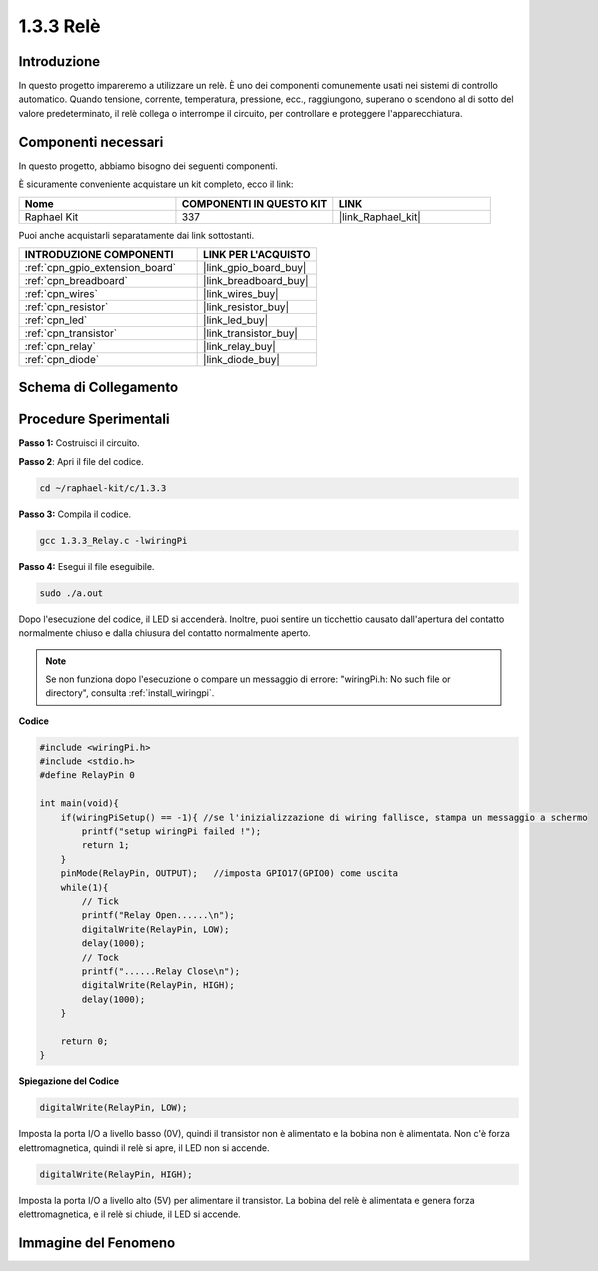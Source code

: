 .. nota::

    Ciao, benvenuto nella Community di appassionati di SunFounder Raspberry Pi & Arduino & ESP32 su Facebook! Approfondisci Raspberry Pi, Arduino ed ESP32 insieme ad altri appassionati.

    **Perché unirti a noi?**

    - **Supporto esperto**: Risolvi i problemi post-vendita e le sfide tecniche con l'aiuto della nostra comunità e del nostro team.
    - **Impara e condividi**: Scambia consigli e tutorial per migliorare le tue competenze.
    - **Anteprime esclusive**: Ottieni accesso anticipato agli annunci di nuovi prodotti e alle anteprime.
    - **Sconti speciali**: Approfitta di sconti esclusivi sui nostri prodotti più recenti.
    - **Promozioni festive e omaggi**: Partecipa a omaggi e promozioni festive.

    👉 Pronto a esplorare e creare con noi? Clicca su [|link_sf_facebook|] e unisciti oggi stesso!

.. _1.3.3_c_pi5:

1.3.3 Relè
===================

Introduzione
---------------

In questo progetto impareremo a utilizzare un relè. È uno dei componenti comunemente
usati nei sistemi di controllo automatico. Quando tensione, corrente,
temperatura, pressione, ecc., raggiungono, superano o scendono al di sotto del
valore predeterminato, il relè collega o interrompe il circuito, per
controllare e proteggere l'apparecchiatura.

Componenti necessari
--------------------------------

In questo progetto, abbiamo bisogno dei seguenti componenti.

.. image:: ../img/list_1.3.4.png

È sicuramente conveniente acquistare un kit completo, ecco il link:

.. list-table::
    :widths: 20 20 20
    :header-rows: 1

    *   - Nome	
        - COMPONENTI IN QUESTO KIT
        - LINK
    *   - Raphael Kit
        - 337
        - |link_Raphael_kit|

Puoi anche acquistarli separatamente dai link sottostanti.

.. list-table::
    :widths: 30 20
    :header-rows: 1

    *   - INTRODUZIONE COMPONENTI
        - LINK PER L'ACQUISTO

    *   - :ref:`cpn_gpio_extension_board`
        - |link_gpio_board_buy|
    *   - :ref:`cpn_breadboard`
        - |link_breadboard_buy|
    *   - :ref:`cpn_wires`
        - |link_wires_buy|
    *   - :ref:`cpn_resistor`
        - |link_resistor_buy|
    *   - :ref:`cpn_led`
        - |link_led_buy|
    *   - :ref:`cpn_transistor`
        - |link_transistor_buy|
    *   - :ref:`cpn_relay`
        - |link_relay_buy|
    *   - :ref:`cpn_diode`
        - |link_diode_buy|

Schema di Collegamento
------------------------

.. image:: ../img/image345.png


Procedure Sperimentali
-------------------------

**Passo 1:** Costruisci il circuito.

.. image:: ../img/image144.png

**Passo 2**: Apri il file del codice.

.. raw:: html

   <run></run>

.. code-block::

    cd ~/raphael-kit/c/1.3.3

**Passo 3:** Compila il codice.

.. raw:: html

   <run></run>

.. code-block::

    gcc 1.3.3_Relay.c -lwiringPi


**Passo 4:** Esegui il file eseguibile.

.. raw:: html

   <run></run>

.. code-block::

    sudo ./a.out

Dopo l'esecuzione del codice, il LED si accenderà. Inoltre, puoi
sentire un ticchettio causato dall'apertura del contatto normalmente chiuso e 
dalla chiusura del contatto normalmente aperto.

.. note::

    Se non funziona dopo l'esecuzione o compare un messaggio di errore: \"wiringPi.h: No such file or directory\", consulta :ref:`install_wiringpi`.

**Codice**

.. code-block:: c

    #include <wiringPi.h>
    #include <stdio.h>
    #define RelayPin 0

    int main(void){
        if(wiringPiSetup() == -1){ //se l'inizializzazione di wiring fallisce, stampa un messaggio a schermo
            printf("setup wiringPi failed !");
            return 1;
        }
        pinMode(RelayPin, OUTPUT);   //imposta GPIO17(GPIO0) come uscita
        while(1){
            // Tick
            printf("Relay Open......\n");
            digitalWrite(RelayPin, LOW);
            delay(1000);
            // Tock
            printf("......Relay Close\n");
            digitalWrite(RelayPin, HIGH);
            delay(1000);
        }

        return 0;
    }

**Spiegazione del Codice**

.. code-block:: c

    digitalWrite(RelayPin, LOW);

Imposta la porta I/O a livello basso (0V), quindi il transistor non è alimentato
e la bobina non è alimentata. Non c'è forza elettromagnetica, quindi il
relè si apre, il LED non si accende.

.. code-block:: c

    digitalWrite(RelayPin, HIGH);

Imposta la porta I/O a livello alto (5V) per alimentare il transistor. La bobina
del relè è alimentata e genera forza elettromagnetica, e il
relè si chiude, il LED si accende.

Immagine del Fenomeno
----------------------------

.. image:: ../img/image145.jpeg
